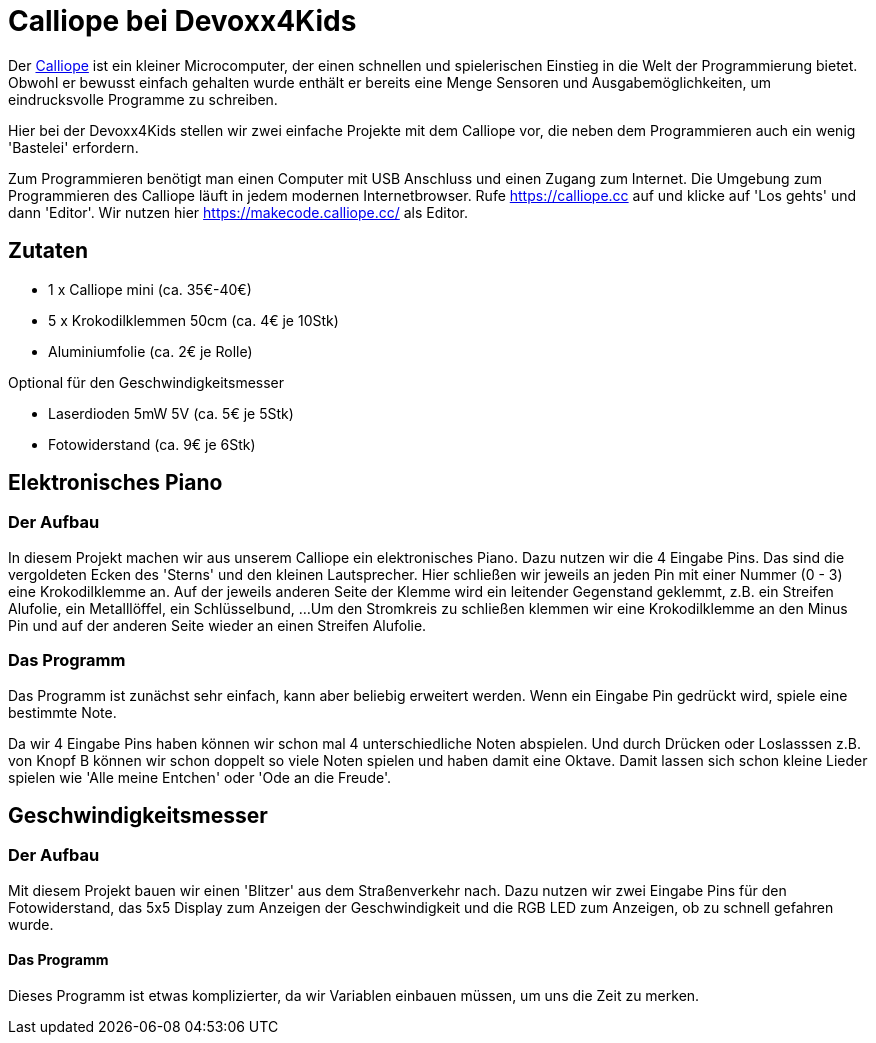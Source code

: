 = Calliope bei Devoxx4Kids

Der https://calliope.cc[Calliope] ist ein kleiner Microcomputer, der einen schnellen und spielerischen Einstieg in die Welt der Programmierung bietet. Obwohl er bewusst einfach gehalten wurde enthält er bereits eine Menge Sensoren und Ausgabemöglichkeiten, um eindrucksvolle Programme zu schreiben. 

Hier bei der Devoxx4Kids stellen wir zwei einfache Projekte mit dem Calliope vor, die neben dem Programmieren auch ein wenig 'Bastelei' erfordern.

Zum Programmieren benötigt man einen Computer mit USB Anschluss und einen Zugang zum Internet. Die Umgebung zum Programmieren des Calliope läuft in jedem modernen Internetbrowser. Rufe https://calliope.cc auf und klicke auf 'Los gehts' und dann 'Editor'. Wir nutzen hier https://makecode.calliope.cc/ als Editor.


== Zutaten

- 1 x Calliope mini (ca. 35€-40€)
- 5 x Krokodilklemmen 50cm (ca. 4€ je 10Stk) 
- Aluminiumfolie (ca. 2€ je Rolle)

Optional für den Geschwindigkeitsmesser

- Laserdioden 5mW 5V (ca. 5€ je 5Stk)
- Fotowiderstand (ca. 9€ je 6Stk)


== Elektronisches Piano

=== Der Aufbau 

In diesem Projekt machen wir aus unserem Calliope ein elektronisches Piano. Dazu nutzen wir die 4 Eingabe Pins. Das sind die vergoldeten Ecken des 'Sterns' und den kleinen Lautsprecher.
Hier schließen wir jeweils an jeden Pin mit einer Nummer (0 - 3) eine Krokodilklemme an. Auf der jeweils anderen Seite der Klemme wird ein leitender Gegenstand geklemmt, z.B. ein Streifen Alufolie, ein Metalllöffel, ein Schlüsselbund, ...
Um den Stromkreis zu schließen klemmen wir eine Krokodilklemme an den Minus Pin und auf der anderen Seite wieder an einen Streifen Alufolie.

=== Das Programm

Das Programm ist zunächst sehr einfach, kann aber beliebig erweitert werden. Wenn ein Eingabe Pin gedrückt wird, spiele eine bestimmte Note. 



Da wir 4 Eingabe Pins haben können wir schon mal 4 unterschiedliche Noten abspielen. Und durch Drücken oder Loslasssen z.B. von Knopf B können wir schon doppelt so viele Noten spielen und haben damit eine Oktave. Damit lassen sich schon kleine Lieder spielen wie 'Alle meine Entchen' oder 'Ode an die Freude'.

== Geschwindigkeitsmesser

=== Der Aufbau

Mit diesem Projekt bauen wir einen 'Blitzer' aus dem Straßenverkehr nach. Dazu nutzen wir zwei Eingabe Pins für den Fotowiderstand, das 5x5 Display zum Anzeigen der Geschwindigkeit und die RGB LED zum Anzeigen, ob zu schnell gefahren wurde.

==== Das Programm

Dieses Programm ist etwas komplizierter, da wir Variablen einbauen müssen, um uns die Zeit zu merken.



